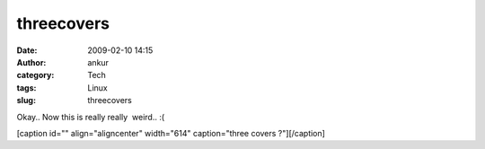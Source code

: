 threecovers
###########
:date: 2009-02-10 14:15
:author: ankur
:category: Tech
:tags: Linux
:slug: threecovers

Okay.. Now this is really really  weird.. :(

[caption id="" align="aligncenter" width="614" caption="three covers
?"]\ |three covers ?|\ [/caption]

.. |three covers ?| image:: http://ankursinha.fedorapeople.org/misc/amarok.png
   :target: http://ankursinha.fedorapeople.org/misc/amarok.png

